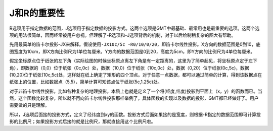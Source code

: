J和R的重要性
============

R选项用于指定数据的范围，J选项用于指定数据的投影方式。这两个选项是GMT中最基础、最常用也是最重要的选项。这两个选项的用法很简单，因而经常被用户忽视。但理解了-R选项和-J选项背后的机制，对于以后绘制稍复杂的图大有帮助。

先用最简单的笛卡尔投影-JX来解释。假设使用\ ``-JX10c/5c -R0/10/0/20``\ ，即笛卡尔线性投影。X方向的数据范围是0到10，底图宽度为10cm，即X方向比例尺为1单位每厘米。Y方向的数据范围是0到20，高度为5cm，即Y方向的比例尺为4单位每厘米。

假定坐标原点位于纸张的左下角（实际绘图的时候坐标原点离左下角是有一定距离的，这里为了简单起见，将坐标原点定于左下角），即数据的（0,0）位于纸张（0c,0c）处，数据（10,0）位于纸张（10c,0c）处，数据（0,20）位于纸张(0c,5c)，数据(10,20)位于纸张(10c,5c)处，这样就在纸上确定了矩形的四个顶点。对于任意一点数据，都可以通过简单的计算，得到该数据点在纸张上的位置，比如数据点（5,5），简单计算可知该点位于纸张(5c,1.25c)处。

对于非笛卡尔线性投影，比如各种复杂的地理投影，本质上也就是定义了一个将(经度,纬度)投影到平面上（x，y）的函数而已。当然，这个函数比较复杂，所以就不再向笛卡尔线性投影那样举例了，具体函数的实现以及数据的投影，GMT都已经做好了。用户需要做的只是理解。

所以，J选项后面接的投影方式，定义了经纬度到xy的函数。投影方式后面如果接的是宽度，则根据-R指定的数据范围即可计算投影的比例尺；如果投影方式后接的就是比例尺，那就直接用这个比例尺啦。
